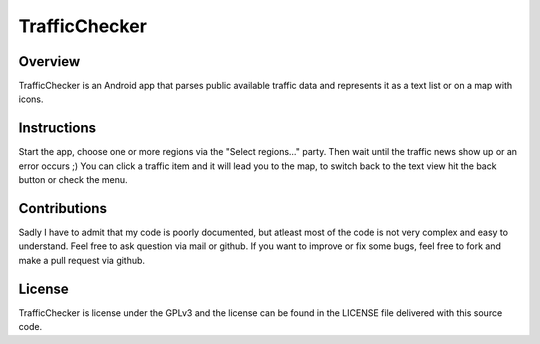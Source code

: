 ==============
TrafficChecker
==============

--------
Overview
--------

TrafficChecker is an Android app that parses public available
traffic data and represents it as a text list or on a map with icons.

------------
Instructions
------------

Start the app, choose one or more regions via the
"Select regions..." party. Then wait until the traffic news show up
or an error occurs ;)
You can click a traffic item and it will lead you to the map, to
switch back to the text view hit the back button or check the menu.

-------------
Contributions
-------------

Sadly I have to admit that my code is poorly documented, but atleast most
of the code is not very complex and easy to understand. 
Feel free to ask question via mail or github.
If you want to improve or fix some bugs, feel free to fork and make a pull
request via github.

-------
License
-------

TrafficChecker is license under the GPLv3 and the license
can be found in the LICENSE file delivered with this source code.
